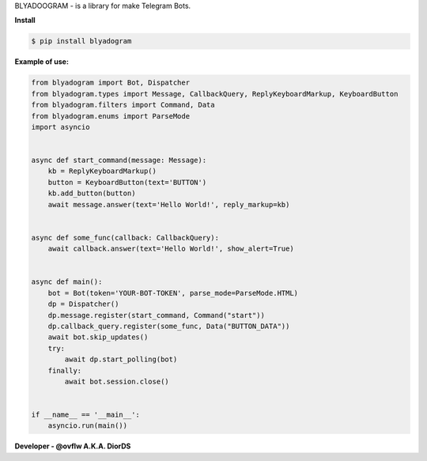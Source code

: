BLYADOOGRAM - is a library for make Telegram Bots.

**Install**


.. code-block:: console


  $ pip install blyadogram



**Example of use:**


.. code-block:: python



  from blyadogram import Bot, Dispatcher
  from blyadogram.types import Message, CallbackQuery, ReplyKeyboardMarkup, KeyboardButton
  from blyadogram.filters import Command, Data
  from blyadogram.enums import ParseMode
  import asyncio


  async def start_command(message: Message):
      kb = ReplyKeyboardMarkup()
      button = KeyboardButton(text='BUTTON')
      kb.add_button(button)
      await message.answer(text='Hello World!', reply_markup=kb)


  async def some_func(callback: CallbackQuery):
      await callback.answer(text='Hello World!', show_alert=True)


  async def main():
      bot = Bot(token='YOUR-BOT-TOKEN', parse_mode=ParseMode.HTML)
      dp = Dispatcher()
      dp.message.register(start_command, Command("start"))
      dp.callback_query.register(some_func, Data("BUTTON_DATA"))
      await bot.skip_updates()
      try:
          await dp.start_polling(bot)
      finally:
          await bot.session.close()


  if __name__ == '__main__':
      asyncio.run(main())


**Developer - @ovflw A.K.A. DiorDS**